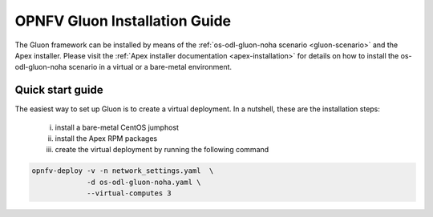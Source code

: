 .. This work is licensed under a Creative Commons Attribution 4.0 International License.
.. http://creativecommons.org/licenses/by/4.0

==============================
OPNFV Gluon Installation Guide
==============================

The Gluon framework can be installed by means of the :ref:`os-odl-gluon-noha
scenario <gluon-scenario>` and the Apex installer.  Please visit the :ref:`Apex
installer documentation <apex-installation>` for details on how to install the
os-odl-gluon-noha scenario in a virtual or a bare-metal environment.


Quick start guide
-----------------

The easiest way to set up Gluon is to create a virtual deployment. In a nutshell,
these are the installation steps:

 i) install a bare-metal CentOS jumphost
 ii) install the Apex RPM packages
 iii) create the virtual deployment by running the following command

.. code-block:: bash

    opnfv-deploy -v -n network_settings.yaml  \
                 -d os-odl-gluon-noha.yaml \
                 --virtual-computes 3
